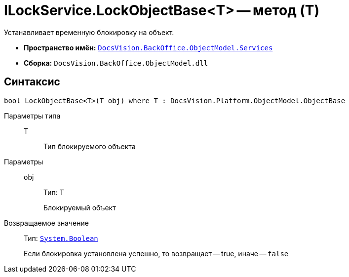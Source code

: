 = ILockService.LockObjectBase<T> -- метод (T)

Устанавливает временную блокировку на объект.

* *Пространство имён:* `xref:api/DocsVision/BackOffice/ObjectModel/Services/Services_NS.adoc[DocsVision.BackOffice.ObjectModel.Services]`
* *Сборка:* `DocsVision.BackOffice.ObjectModel.dll`

== Синтаксис

[source,csharp]
----
bool LockObjectBase<T>(T obj) where T : DocsVision.Platform.ObjectModel.ObjectBase
----

Параметры типа::
T:::
Тип блокируемого объекта

Параметры::
obj:::
Тип: T
+
Блокируемый объект

Возвращаемое значение::
Тип: `http://msdn.microsoft.com/ru-ru/library/system.boolean.aspx[System.Boolean]`
+
Если блокировка установлена успешно, то возвращает -- true, иначе -- `false`
